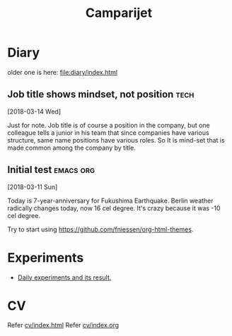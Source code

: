 #+TITLE: Camparijet
#+EXCLUDE_TAGS: private draft
#+OPTIONS: author:nil creator:nil num:nil todo:nil ^:nil timestamp:nil toc:t
#+HTML_HEAD: <link rel="stylesheet" type="text/css" href="/styles/readtheorg/css/htmlize.css"/>
#+HTML_HEAD: <link rel="stylesheet" type="text/css" href="/styles/readtheorg/css/readtheorg.css"/>
#+HTML_HEAD: <link rel="shortcut icon" type="image/x-icon" href="/favicon.ico?">
#+HTML_HEAD: <script src="https://ajax.googleapis.com/ajax/libs/jquery/2.1.3/jquery.min.js"></script>
#+HTML_HEAD: <script src="https://maxcdn.bootstrapcdn.com/bootstrap/3.3.4/js/bootstrap.min.js"></script>
#+HTML_HEAD: <script type="text/javascript" src="/styles/lib/js/jquery.stickytableheaders.min.js"></script>
#+HTML_HEAD: <script type="text/javascript" src="/styles/readtheorg/js/readtheorg.js"></script>

* Diary
  older one is here: [[file:diary/index.html]]

** Job title shows mindset, not position                          :tech:
   [2018-03-14 Wed]

   Just for note. Job title is of course a position in the company, but one colleague tells a junior in his team that since companies have various structure, same name positions have various roles. So It is mind-set that is made common among the company by title.



** Initial test                                              :emacs:org:
   [2018-03-11 Sun]

   Today is 7-year-anniversary for Fukushima Earthquake.
    Berlin weather radically changes today, now 16 cel degree. It's crazy because it was -10 cel degree.

    Try to start using https://github.com/fniessen/org-html-themes.

* Experiments
  - [[file:experiments/index.html][Daily experiments and its result.]]

* CV
  Refer [[file:cv/index.html][cv/index.html]]
  Refer [[file:cv/index.org][cv/index.org]]
